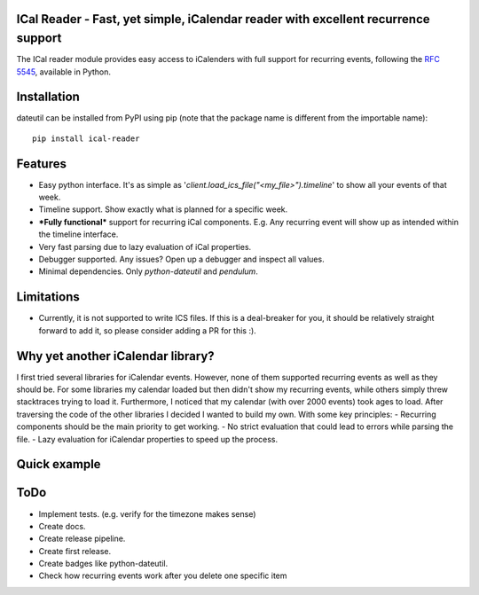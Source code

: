 ICal Reader - Fast, yet simple, iCalendar reader with excellent recurrence support
==================================================================================

The ICal reader module provides easy access to iCalenders with full support for recurring events, following the `RFC 5545 <https://www.ietf.org/rfc/rfc5545.txt>`_, available in Python.

Installation
============
dateutil can be installed from PyPI using pip (note that the package name is different from the importable name)::

    pip install ical-reader


Features
========
.. role:: python(code)
   :language: python

- Easy python interface. It's as simple as '`client.load_ics_file("<my_file>").timeline`' to show all your events of that week.
- Timeline support. Show exactly what is planned for a specific week.
- ***Fully functional*** support for recurring iCal components. E.g. Any recurring event will show up as intended within the timeline interface.
- Very fast parsing due to lazy evaluation of iCal properties.
- Debugger supported. Any issues? Open up a debugger and inspect all values.
- Minimal dependencies. Only `python-dateutil` and `pendulum`.

Limitations
===========
- Currently, it is not supported to write ICS files. If this is a deal-breaker for you, it should be relatively straight forward to add it, so please consider adding a PR for this :).

Why yet another iCalendar library?
==================================
I first tried several libraries for iCalendar events. However, none of them supported recurring events as well as they should be. For some libraries my calendar loaded but then didn't show my recurring events, while others simply threw stacktraces trying to load it. Furthermore, I noticed that my calendar (with over 2000 events) took ages to load.
After traversing the code of the other libraries I decided I wanted to build my own. With some key principles:
- Recurring components should be the main priority to get working.
- No strict evaluation that could lead to errors while parsing the file.
- Lazy evaluation for iCalendar properties to speed up the process.

Quick example
=============
.. doctest:: readmeexample

    >>> attempt_to_load_icalendar
    response

ToDo
====
- Implement tests. (e.g. verify for the timezone makes sense)
- Create docs.
- Create release pipeline.
- Create first release.
- Create badges like python-dateutil.
- Check how recurring events work after you delete one specific item
